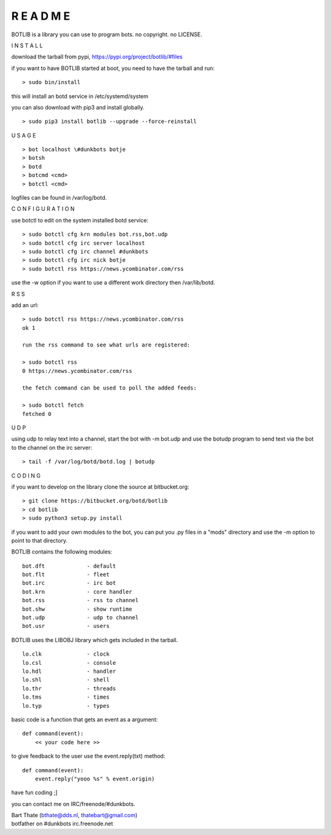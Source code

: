 R E A D M E
###########


BOTLIB is a library you can use to program bots. no copyright. no LICENSE.


I N S T A L L


download the tarball from pypi, https://pypi.org/project/botlib/#files

if you want to have BOTLIB started at boot, you need to have the tarball and run:

::

 > sudo bin/install

this will install an botd service in /etc/systemd/system


you can also download with pip3 and install globally.

::

 > sudo pip3 install botlib --upgrade --force-reinstall



U S A G E


::

 > bot localhost \#dunkbots botje
 > botsh
 > botd 
 > botcmd <cmd>
 > botctl <cmd>

logfiles can be found in /var/log/botd.


C O N F I G U R A T I O N


use botctl to edit on the system installed botd service:

::

 > sudo botctl cfg krn modules bot.rss,bot.udp
 > sudo botctl cfg irc server localhost
 > sudo botctl cfg irc channel #dunkbots
 > sudo botctl cfg irc nick botje
 > sudo botctl rss https://news.ycombinator.com/rss

use the -w option if you want to use a different work directory then /var/lib/botd.


R S S


add an url:

::

 > sudo botctl rss https://news.ycombinator.com/rss
 ok 1

 run the rss command to see what urls are registered:

 > sudo botctl rss
 0 https://news.ycombinator.com/rss

 the fetch command can be used to poll the added feeds:

 > sudo botctl fetch
 fetched 0


U D P


using udp to relay text into a channel, start the bot with -m bot.udp and use
the botudp program to send text via the bot to the channel on the irc server:

::

 > tail -f /var/log/botd/botd.log | botudp 


C O D I N G


if you want to develop on the library clone the source at bitbucket.org:

::

 > git clone https://bitbucket.org/botd/botlib
 > cd botlib
 > sudo python3 setup.py install

if you want to add your own modules to the bot, you can put you .py files in a "mods" directory and use the -m option to point to that directory.

BOTLIB contains the following modules:

::

    bot.dft		- default
    bot.flt		- fleet
    bot.irc		- irc bot
    bot.krn		- core handler
    bot.rss		- rss to channel
    bot.shw		- show runtime
    bot.udp		- udp to channel
    bot.usr		- users

BOTLIB uses the LIBOBJ library which gets included in the tarball.

::

    lo.clk		- clock
    lo.csl		- console 
    lo.hdl		- handler
    lo.shl		- shell
    lo.thr		- threads
    lo.tms		- times
    lo.typ		- types

basic code is a function that gets an event as a argument:

::

 def command(event):
     << your code here >>

to give feedback to the user use the event.reply(txt) method:

::

 def command(event):
     event.reply("yooo %s" % event.origin)


have fun coding ;]


you can contact me on IRC/freenode/#dunkbots.

| Bart Thate (bthate@dds.nl, thatebart@gmail.com)
| botfather on #dunkbots irc.freenode.net
